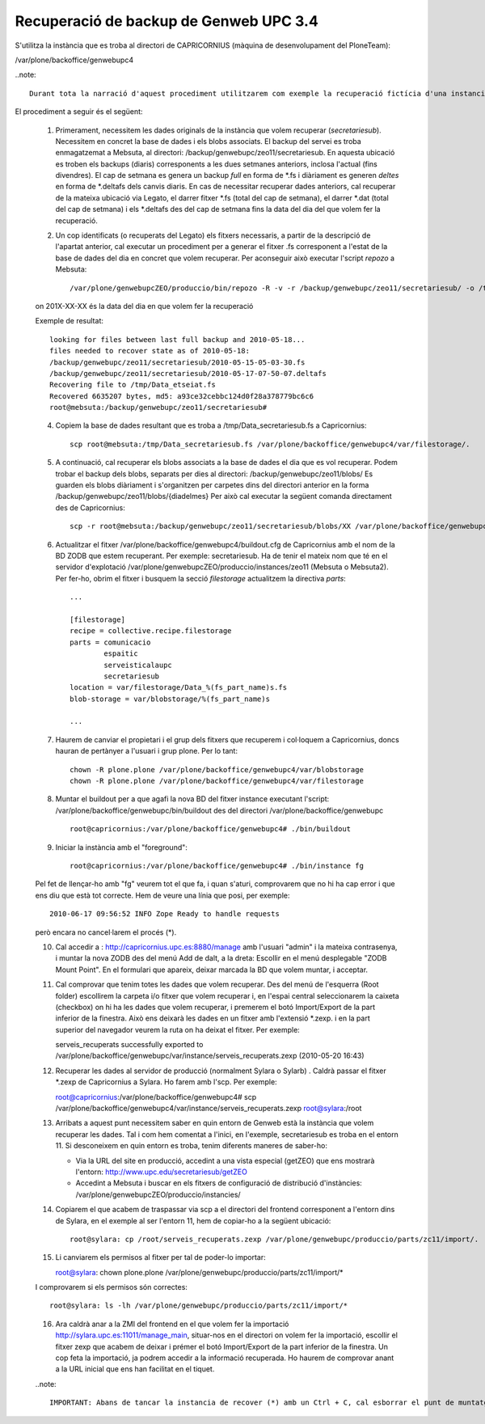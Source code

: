 Recuperació de backup de Genweb UPC 3.4
=======================================

S'utilitza la instància que es troba al directori de CAPRICORNIUS (màquina de desenvolupament del PloneTeam):

/var/plone/backoffice/genwebupc4

..note::

    Durant tota la narració d'aquest procediment utilitzarem com exemple la recuperació fictícia d'una instancia: *secretariesub*. Aquest nom s'utilitza com identificador de la instancia Plone i punt de muntatge a la ZMI (manage de Plone), directoris de blobs, així com a nom del fitxer de la base de dades que serà de la forma Data_secretariesub.fs. Necessitem saber també en quin entorn es troba aquesta intància. En aquest cas, estarà a l'entorn 11.

El procediment a seguir és el següent:

    1. Primerament, necessitem les dades originals de la instància que volem recuperar (*secretariesub*). Necessitem en concret la base de dades i els blobs associats. El backup del servei es troba enmagatzemat a Mebsuta, al directori: /backup/genwebupc/zeo11/secretariesub. En aquesta ubicació es troben els backups (diaris) corresponents a les dues setmanes anteriors, inclosa l'actual (fins divendres). El cap de setmana es genera un backup `full` en forma de *.fs i diàriament es generen `deltes` en forma de *.deltafs dels canvis diaris. En cas de necessitar recuperar dades anteriors, cal recuperar de la mateixa ubicació via Legato, el darrer fitxer *.fs (total del cap de setmana), el darrer *.dat (total del cap de setmana) i els *.deltafs des del cap de setmana fins la data del dia del que volem fer la recuperació. 

    2. Un cop identificats (o recuperats del Legato) els fitxers necessaris, a partir de la descripció de l'apartat anterior, cal executar un procediment per a generar el fitxer .fs corresponent a l'estat de la base de dades del dia en concret que volem recuperar. Per aconseguir això executar l'script *repozo* a Mebsuta::

        /var/plone/genwebupcZEO/produccio/bin/repozo -R -v -r /backup/genwebupc/zeo11/secretariesub/ -o /tmp/Data_secretariesub.fs -D 201X-XX-XX 

    on 201X-XX-XX és la data del dia en que volem fer la recuperació
    
    Exemple de resultat::

        looking for files between last full backup and 2010-05-18...
        files needed to recover state as of 2010-05-18:
        /backup/genwebupc/zeo11/secretariesub/2010-05-15-05-03-30.fs
        /backup/genwebupc/zeo11/secretariesub/2010-05-17-07-50-07.deltafs
        Recovering file to /tmp/Data_etseiat.fs
        Recovered 6635207 bytes, md5: a93ce32cebbc124d0f28a378779bc6c6
        root@mebsuta:/backup/genwebupc/zeo11/secretariesub# 

    4. Copiem la base de dades resultant que es troba a /tmp/Data_secretariesub.fs a Capricornius::

        scp root@mebsuta:/tmp/Data_secretariesub.fs /var/plone/backoffice/genwebupc4/var/filestorage/.

    5. A continuació, cal recuperar els blobs associats a la base de dades el dia que es vol recuperar. Podem trobar el backup dels blobs, separats per dies al directori: /backup/genwebupc/zeo11/blobs/ Es guarden els blobs diàriament i s'organitzen per carpetes dins del directori anterior en la forma /backup/genwebupc/zeo11/blobs/{diadelmes} Per això cal executar la següent comanda directament des de Capricornius::

        scp -r root@mebsuta:/backup/genwebupc/zeo11/secretariesub/blobs/XX /var/plone/backoffice/genwebupc4/var/blobstorage/secretariesub

    6. Actualitzar el fitxer /var/plone/backoffice/genwebupc4/buildout.cfg de Capricornius amb el nom de la BD ZODB que estem recuperant. Per exemple: secretariesub. Ha de tenir el mateix nom que té en el servidor d'explotació /var/plone/genwebupcZEO/produccio/instances/zeo11 (Mebsuta o Mebsuta2). Per fer-ho, obrim el fitxer i busquem la secció `filestorage` actualitzem la directiva `parts`::

        ...

        [filestorage]
        recipe = collective.recipe.filestorage
        parts = comunicacio
                espaitic
                serveisticalaupc
                secretariesub
        location = var/filestorage/Data_%(fs_part_name)s.fs
        blob-storage = var/blobstorage/%(fs_part_name)s
        
        ...

    7. Haurem de canviar el propietari i el grup dels fitxers que recuperem i col·loquem a Capricornius, doncs hauran de pertànyer a l'usuari i grup plone. Per lo tant::

        chown -R plone.plone /var/plone/backoffice/genwebupc4/var/blobstorage
        chown -R plone.plone /var/plone/backoffice/genwebupc4/var/filestorage

    8. Muntar el buildout per a que agafi la nova BD del fitxer instance executant l'script: /var/plone/backoffice/genwebupc/bin/buildout des del directori /var/plone/backoffice/genwebupc ::

            root@capricornius:/var/plone/backoffice/genwebupc4# ./bin/buildout
    
    9. Iniciar la instància amb el "foreground"::

        root@capricornius:/var/plone/backoffice/genwebupc4# ./bin/instance fg

    Pel fet de llençar-ho amb "fg" veurem tot el que fa, i quan s'aturi, comprovarem que no hi ha cap error i que ens diu que està tot correcte. Hem de veure una línia que posi, per exemple::

        2010-06-17 09:56:52 INFO Zope Ready to handle requests
    
    però encara no cancel·larem el procés (*).

    10. Cal accedir a : http://capricornius.upc.es:8880/manage amb l'usuari "admin" i la mateixa contrasenya, i muntar la nova ZODB des del menú Add de dalt, a la dreta: Escollir en el menú desplegable "ZODB Mount Point". En el formulari que apareix, deixar marcada la BD que volem muntar, i acceptar.

    11. Cal comprovar que tenim totes les dades que volem recuperar. Des del menú de l'esquerra (Root folder) escollirem la carpeta i/o fitxer que volem recuperar i, en l'espai central seleccionarem la caixeta (checkbox) on hi ha les dades que volem recuperar, i premerem el botó Import/Export de la part inferior de la finestra. Això ens deixarà les dades en un fitxer amb l'extensió *.zexp. i en la part superior del navegador veurem la ruta on ha deixat el fitxer. Per exemple::

        serveis_recuperats successfully exported to /var/plone/backoffice/genwebupc/var/instance/serveis_recuperats.zexp (2010-05-20 16:43)

    12. Recuperar les dades al servidor de producció (normalment Sylara o Sylarb) .
        Caldrà passar el fitxer *.zexp de Capricornius a Sylara. Ho farem amb l'scp. Per exemple::

        root@capricornius:/var/plone/backoffice/genwebupc4# scp /var/plone/backoffice/genwebupc4/var/instance/serveis_recuperats.zexp root@sylara:/root

    13. Arribats a aquest punt necessitem saber en quin entorn de Genweb està la instància que volem recuperar les dades. Tal i com hem comentat a l'inici, en l'exemple, secretariesub es troba en el entorn 11. Si desconeixem en quin entorn es troba, tenim diferents maneres de saber-ho:

        * Via la URL del site en producció, accedint a una vista especial (getZEO) que ens mostrarà l'entorn: http://www.upc.edu/secretariesub/getZEO
        * Accedint a Mebsuta i buscar en els fitxers de configuració de distribució d'instàncies: /var/plone/genwebupcZEO/produccio/instancies/

    14. Copiarem el que acabem de traspassar via scp a el directori del frontend corresponent a l'entorn dins de Sylara, en el exemple al ser l'entorn 11, hem de copiar-ho a la següent ubicació::

            root@sylara: cp /root/serveis_recuperats.zexp /var/plone/genwebupc/produccio/parts/zc11/import/.

    15. Li canviarem els permisos al fitxer per tal de poder-lo importar::

        root@sylara: chown plone.plone /var/plone/genwebupc/produccio/parts/zc11/import/*

    I comprovarem si els permisos són correctes::

        root@sylara: ls -lh /var/plone/genwebupc/produccio/parts/zc11/import/*

    16. Ara caldrà anar a la ZMI del frontend en el que volem fer la importació http://sylara.upc.es:11011/manage_main, situar-nos en el directori on volem fer la importació, escollir el fitxer zexp que acabem de deixar i prémer el botó Import/Export de la part inferior de la finestra. Un cop feta la importació, ja podrem accedir a la informació recuperada. Ho haurem de comprovar anant a la URL inicial que ens han facilitat en el tiquet.

    ..note::

        IMPORTANT: Abans de tancar la instancia de recover (*) amb un Ctrl + C, cal esborrar el punt de muntatge, seleccionant-lo des de l'arrel del Zope. I també haurem d'eliminar tots els fitxers que haviem recuperat de Mebsuta sobre Capricornius (els *.fs, *.dat, *.datafs, blobs, etc).
